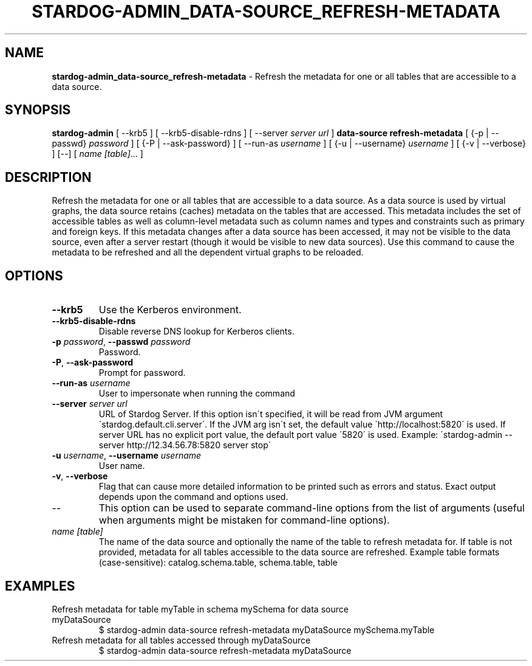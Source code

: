 .\" generated with Ronn/v0.7.3
.\" http://github.com/rtomayko/ronn/tree/0.7.3
.
.TH "STARDOG\-ADMIN_DATA\-SOURCE_REFRESH\-METADATA" "8" "June 2021" "Stardog Union" "stardog-admin"
.
.SH "NAME"
\fBstardog\-admin_data\-source_refresh\-metadata\fR \- Refresh the metadata for one or all tables that are accessible to a data source\.
.
.SH "SYNOPSIS"
\fBstardog\-admin\fR [ \-\-krb5 ] [ \-\-krb5\-disable\-rdns ] [ \-\-server \fIserver url\fR ] \fBdata\-source\fR \fBrefresh\-metadata\fR [ {\-p | \-\-passwd} \fIpassword\fR ] [ {\-P | \-\-ask\-password} ] [ \-\-run\-as \fIusername\fR ] [ {\-u | \-\-username} \fIusername\fR ] [ {\-v | \-\-verbose} ] [\-\-] [ \fIname\fR \fI[table]\fR\.\.\. ]
.
.SH "DESCRIPTION"
Refresh the metadata for one or all tables that are accessible to a data source\. As a data source is used by virtual graphs, the data source retains (caches) metadata on the tables that are accessed\. This metadata includes the set of accessible tables as well as column\-level metadata such as column names and types and constraints such as primary and foreign keys\. If this metadata changes after a data source has been accessed, it may not be visible to the data source, even after a server restart (though it would be visible to new data sources)\. Use this command to cause the metadata to be refreshed and all the dependent virtual graphs to be reloaded\.
.
.SH "OPTIONS"
.
.TP
\fB\-\-krb5\fR
Use the Kerberos environment\.
.
.TP
\fB\-\-krb5\-disable\-rdns\fR
Disable reverse DNS lookup for Kerberos clients\.
.
.TP
\fB\-p\fR \fIpassword\fR, \fB\-\-passwd\fR \fIpassword\fR
Password\.
.
.TP
\fB\-P\fR, \fB\-\-ask\-password\fR
Prompt for password\.
.
.TP
\fB\-\-run\-as\fR \fIusername\fR
User to impersonate when running the command
.
.TP
\fB\-\-server\fR \fIserver url\fR
URL of Stardog Server\. If this option isn\'t specified, it will be read from JVM argument \'stardog\.default\.cli\.server\'\. If the JVM arg isn\'t set, the default value \'http://localhost:5820\' is used\. If server URL has no explicit port value, the default port value \'5820\' is used\. Example: \'stardog\-admin \-\-server http://12\.34\.56\.78:5820 server stop\'
.
.TP
\fB\-u\fR \fIusername\fR, \fB\-\-username\fR \fIusername\fR
User name\.
.
.TP
\fB\-v\fR, \fB\-\-verbose\fR
Flag that can cause more detailed information to be printed such as errors and status\. Exact output depends upon the command and options used\.
.
.TP
\-\-
This option can be used to separate command\-line options from the list of arguments (useful when arguments might be mistaken for command\-line options)\.
.
.TP
\fIname\fR \fI[table]\fR
The name of the data source and optionally the name of the table to refresh metadata for\. If table is not provided, metadata for all tables accessible to the data source are refreshed\. Example table formats (case\-sensitive): catalog\.schema\.table, schema\.table, table
.
.SH "EXAMPLES"
.
.TP
Refresh metadata for table myTable in schema mySchema for data source myDataSource
$ stardog\-admin data\-source refresh\-metadata myDataSource mySchema\.myTable
.
.TP
Refresh metadata for all tables accessed through myDataSource
$ stardog\-admin data\-source refresh\-metadata myDataSource

